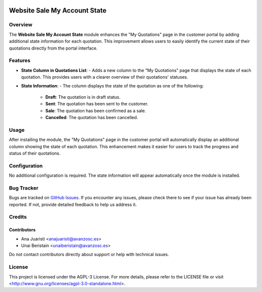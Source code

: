.. image:: https://img.shields.io/badge/licence-AGPL--3-blue.svg
   :target: http://www.gnu.org/licenses/agpl-3.0-standalone.html
   :alt: License: AGPL-3

=============================
Website Sale My Account State
=============================

Overview
========

The **Website Sale My Account State** module enhances the "My Quotations" page in the customer portal by adding additional state information for each quotation. This improvement allows users to easily identify the current state of their quotations directly from the portal interface.

Features
========

- **State Column in Quotations List**:
  - Adds a new column to the "My Quotations" page that displays the state of each quotation. This provides users with a clearer overview of their quotations' statuses.

- **State Information**:
  - The column displays the state of the quotation as one of the following:
    - **Draft**: The quotation is in draft status.
    - **Sent**: The quotation has been sent to the customer.
    - **Sale**: The quotation has been confirmed as a sale.
    - **Cancelled**: The quotation has been cancelled.


Usage
=====

After installing the module, the "My Quotations" page in the customer portal will automatically display an additional column showing the state of each quotation. This enhancement makes it easier for users to track the progress and status of their quotations.

Configuration
=============

No additional configuration is required. The state information will appear automatically once the module is installed.

Bug Tracker
===========

Bugs are tracked on `GitHub Issues <https://github.com/avanzosc/odoo-addons/issues>`_. If you encounter any issues, please check there to see if your issue has already been reported. If not, provide detailed feedback to help us address it.

Credits
=======

Contributors
------------
* Ana Juaristi <anajuaristi@avanzosc.es>
* Unai Beristain <unaiberistain@avanzosc.es>

Do not contact contributors directly about support or help with technical issues.

License
=======
This project is licensed under the AGPL-3 License. For more details, please refer to the LICENSE file or visit <http://www.gnu.org/licenses/agpl-3.0-standalone.html>.
